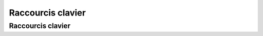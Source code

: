 ***********************
Raccourcis clavier
***********************

Raccourcis clavier
==============================

